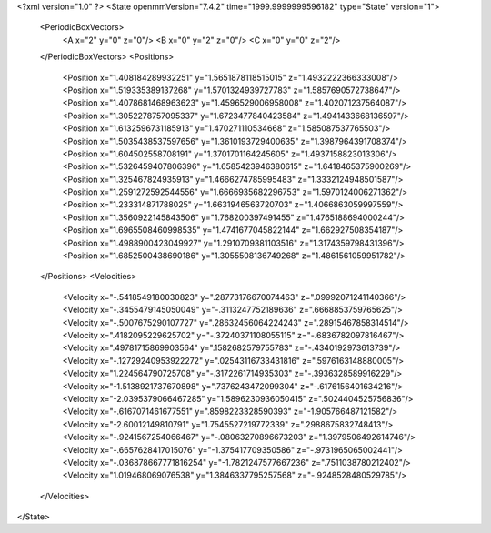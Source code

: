 <?xml version="1.0" ?>
<State openmmVersion="7.4.2" time="1999.9999999596182" type="State" version="1">
	<PeriodicBoxVectors>
		<A x="2" y="0" z="0"/>
		<B x="0" y="2" z="0"/>
		<C x="0" y="0" z="2"/>
	</PeriodicBoxVectors>
	<Positions>
		<Position x="1.408184289932251" y="1.5651878118515015" z="1.4932222366333008"/>
		<Position x="1.519335389137268" y="1.5701324939727783" z="1.5857690572738647"/>
		<Position x="1.4078681468963623" y="1.4596529006958008" z="1.402071237564087"/>
		<Position x="1.3052278757095337" y="1.6723477840423584" z="1.4941433668136597"/>
		<Position x="1.6132596731185913" y="1.470271110534668" z="1.585087537765503"/>
		<Position x="1.5035438537597656" y="1.3610193729400635" z="1.3987964391708374"/>
		<Position x="1.604502558708191" y="1.3701701164245605" z="1.4937158823013306"/>
		<Position x="1.5326459407806396" y="1.6585423946380615" z="1.6418465375900269"/>
		<Position x="1.325467824935913" y="1.4666274785995483" z="1.3332124948501587"/>
		<Position x="1.2591272592544556" y="1.6666935682296753" z="1.5970124006271362"/>
		<Position x="1.233314871788025" y="1.6631946563720703" z="1.4066863059997559"/>
		<Position x="1.3560922145843506" y="1.768200397491455" z="1.4765188694000244"/>
		<Position x="1.6965508460998535" y="1.4741677045822144" z="1.662927508354187"/>
		<Position x="1.4988900423049927" y="1.2910709381103516" z="1.3174359798431396"/>
		<Position x="1.6852500438690186" y="1.3055508136749268" z="1.4861561059951782"/>
	</Positions>
	<Velocities>
		<Velocity x="-.5418549180030823" y=".28773176670074463" z=".09992071241140366"/>
		<Velocity x="-.3455479145050049" y="-.3113247752189636" z=".6668853759765625"/>
		<Velocity x="-.5007675290107727" y=".28632456064224243" z=".28915467858314514"/>
		<Velocity x=".4182095229625702" y="-.37240371108055115" z="-.6836782097816467"/>
		<Velocity x=".49781715869903564" y=".1582682579755783" z="-.4340192973613739"/>
		<Velocity x="-.12729240953922272" y=".02543116733431816" z=".5976163148880005"/>
		<Velocity x="1.224564790725708" y="-.3172261714935303" z="-.3936328589916229"/>
		<Velocity x="-1.5138921737670898" y=".7376243472099304" z="-.6176156401634216"/>
		<Velocity x="-2.0395379066467285" y="1.5896230936050415" z=".5024404525756836"/>
		<Velocity x="-.6167071461677551" y=".8598223328590393" z="-1.905766487121582"/>
		<Velocity x="-2.60012149810791" y="1.7545527219772339" z=".2988675832748413"/>
		<Velocity x="-.9241567254066467" y="-.08063270896673203" z="1.3979506492614746"/>
		<Velocity x="-.6657628417015076" y="-1.375417709350586" z="-.9731965065002441"/>
		<Velocity x="-.036878667771816254" y="-1.7821247577667236" z=".7511038780212402"/>
		<Velocity x="1.019468069076538" y="1.3846337795257568" z="-.9248528480529785"/>
	</Velocities>
</State>
